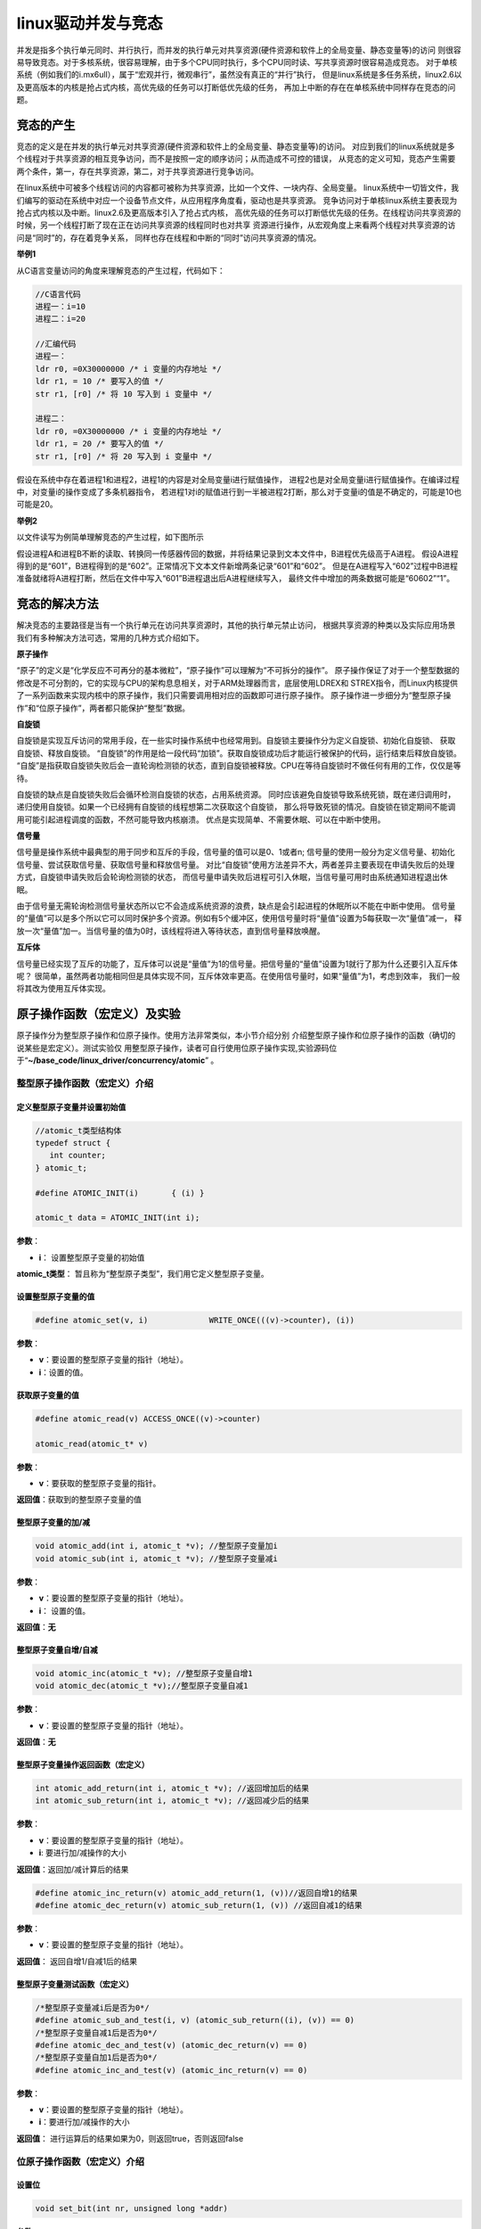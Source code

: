 .. vim: syntax=rst

linux驱动并发与竞态
------------

并发是指多个执行单元同时、并行执行，而并发的执行单元对共享资源(硬件资源和软件上的全局变量、静态变量等)的访问
则很容易导致竞态。对于多核系统，很容易理解，由于多个CPU同时执行，多个CPU同时读、写共享资源时很容易造成竞态。
对于单核系统（例如我们的i.mx6ull），属于“宏观并行，微观串行”，虽然没有真正的“并行”执行，
但是linux系统是多任务系统，linux2.6以及更高版本的内核是抢占式内核，高优先级的任务可以打断低优先级的任务，
再加上中断的存在在单核系统中同样存在竞态的问题。

竞态的产生
~~~~~

竞态的定义是在并发的执行单元对共享资源(硬件资源和软件上的全局变量、静态变量等)的访问。
对应到我们的linux系统就是多个线程对于共享资源的相互竞争访问，而不是按照一定的顺序访问；从而造成不可控的错误，
从竞态的定义可知，竞态产生需要两个条件，第一，存在共享资源，第二，对于共享资源进行竞争访问。

在linux系统中可被多个线程访问的内容都可被称为共享资源，比如一个文件、一块内存、全局变量。
linux系统中一切皆文件，我们编写的驱动在系统中对应一个设备节点文件，从应用程序角度看，驱动也是共享资源。
竞争访问对于单核linux系统主要表现为抢占式内核以及中断。linux2.6及更高版本引入了抢占式内核，
高优先级的任务可以打断低优先级的任务。在线程访问共享资源的时候，另一个线程打断了现在正在访问共享资源的线程同时也对共享
资源进行操作，从宏观角度上来看两个线程对共享资源的访问是“同时”的，存在着竞争关系，
同样也存在线程和中断的“同时”访问共享资源的情况。

**举例1**

从C语言变量访问的角度来理解竞态的产生过程，代码如下：

.. code-block:: c

   //C语言代码
   进程一：i=10
   进程二：i=20

   //汇编代码
   进程一：
   ldr r0, =0X30000000 /* i 变量的内存地址 */
   ldr r1, = 10 /* 要写入的值 */
   str r1, [r0] /* 将 10 写入到 i 变量中 */

   进程二：
   ldr r0, =0X30000000 /* i 变量的内存地址 */
   ldr r1, = 20 /* 要写入的值 */
   str r1, [r0] /* 将 20 写入到 i 变量中 */

假设在系统中存在着进程1和进程2，进程1的内容是对全局变量i进行赋值操作，
进程2也是对全局变量i进行赋值操作。在编译过程中，对变量i的操作变成了多条机器指令，
若进程1对i的赋值进行到一半被进程2打断，那么对于变量i的值是不确定的，可能是10也可能是20。

**举例2**

以文件读写为例简单理解竞态的产生过程，如下图所示

.. image:: ./media/concur002.png
   :align: center
   :alt: 竞态02|

假设进程A和进程B不断的读取、转换同一传感器传回的数据，并将结果记录到文本文件中，B进程优先级高于A进程。
假设A进程得到的是“601”，B进程得到的是“602”。正常情况下文本文件新增两条记录“601”和“602”。
但是在A进程写入“602”过程中B进程准备就绪将A进程打断，然后在文件中写入“601”B进程退出后A进程继续写入，
最终文件中增加的两条数据可能是“60602”“1”。


竞态的解决方法
~~~~~~~

解决竞态的主要路径是当有一个执行单元在访问共享资源时，其他的执行单元禁止访问，
根据共享资源的种类以及实际应用场景我们有多种解决方法可选，常用的几种方式介绍如下。


**原子操作**

“原子”的定义是“化学反应不可再分的基本微粒”，“原子操作”可以理解为“不可拆分的操作”。
原子操作保证了对于一个整型数据的修改是不可分割的，它的实现与CPU的架构息息相关，对于ARM处理器而言，底层使用LDREX和
STREX指令，而Linux内核提供了一系列函数来实现内核中的原子操作，我们只需要调用相对应的函数即可进行原子操作。
原子操作进一步细分为“整型原子操作”和“位原子操作”，两者都只能保护“整型”数据。

**自旋锁**

自旋锁是实现互斥访问的常用手段，在一些实时操作系统中也经常用到。自旋锁主要操作分为定义自旋锁、初始化自旋锁、
获取自旋锁、释放自旋锁。 “自旋锁”的作用是给一段代码“加锁”。获取自旋锁成功后才能运行被保护的代码，运行结束后释放自旋锁。
“自旋”是指获取自旋锁失败后会一直轮询检测锁的状态，直到自旋锁被释放。CPU在等待自旋锁时不做任何有用的工作，仅仅是等待。

自旋锁的缺点是自旋锁失败后会循环检测自旋锁的状态，占用系统资源。
同时应该避免自旋锁导致系统死锁，既在递归调用时，递归使用自旋锁。如果一个已经拥有自旋锁的线程想第二次获取这个自旋锁，
那么将导致死锁的情况。自旋锁在锁定期间不能调用可能引起进程调度的函数，不然可能导致内核崩溃。
优点是实现简单、不需要休眠、可以在中断中使用。

**信号量**

信号量是操作系统中最典型的用于同步和互斥的手段，信号量的值可以是0、1或者n;
信号量的使用一般分为定义信号量、初始化信号量、尝试获取信号量、获取信号量和释放信号量。
对比“自旋锁”使用方法差异不大，两者差异主要表现在申请失败后的处理方式，自旋锁申请失败后会轮询检测锁的状态，
而信号量申请失败后进程可引入休眠，当信号量可用时由系统通知进程退出休眠。


由于信号量无需轮询检测信号量状态所以它不会造成系统资源的浪费，缺点是会引起进程的休眠所以不能在中断中使用。
信号量的“量值”可以是多个所以它可以同时保护多个资源。例如有5个缓冲区，使用信号量时将“量值”设置为5每获取一次“量值”减一，
释放一次“量值”加一。当信号量的值为0时，该线程将进入等待状态，直到信号量释放唤醒。

**互斥体**

信号量已经实现了互斥的功能了，互斥体可以说是“量值”为1的信号量。把信号量的“量值”设置为1就行了那为什么还要引入互斥体呢？
很简单，虽然两者功能相同但是具体实现不同，互斥体效率更高。在使用信号量时，如果“量值”为1，考虑到效率，
我们一般将其改为使用互斥体实现。

原子操作函数（宏定义）及实验
~~~~~~~~~~~~~~~~~

原子操作分为整型原子操作和位原子操作。使用方法非常类似，本小节介绍分别
介绍整型原子操作和位原子操作的函数（确切的说某些是宏定义）。测试实验仅
用整型原子操作，读者可自行使用位原子操作实现,实验源码位于“**~/base_code/linux_driver/concurrency/atomic**” 。

整型原子操作函数（宏定义）介绍
^^^^^^^^^^^^^^^

定义整型原子变量并设置初始值
''''''''''''''''''''''''''''

.. code-block:: c

   //atomic_t类型结构体
   typedef struct {
      int counter;
   } atomic_t;

   #define ATOMIC_INIT(i)	{ (i) }

   atomic_t data = ATOMIC_INIT(int i);


**参数**：  

- **i**： 设置整型原子变量的初始值

**atomic_t类型**： 暂且称为“整型原子类型”，我们用它定义整型原子变量。


设置整型原子变量的值
''''''''''''''''

.. code-block:: c

   #define atomic_set(v, i)		WRITE_ONCE(((v)->counter), (i))


**参数**：

- **v**：要设置的整型原子变量的指针（地址）。
- **i**：设置的值。


获取原子变量的值
''''''''''''''''

.. code-block:: c

   #define atomic_read(v) ACCESS_ONCE((v)->counter)

   atomic_read(atomic_t* v)

**参数**：

- **v**：要获取的整型原子变量的指针。

**返回值**：获取到的整型原子变量的值

整型原子变量的加/减
''''''''''''''''''''

.. code-block:: c

   void atomic_add(int i, atomic_t *v); //整型原子变量加i
   void atomic_sub(int i, atomic_t *v); //整型原子变量减i

**参数**：

- **v**：要设置的整型原子变量的指针（地址）。
- **i**： 设置的值。

**返回值**：**无**


整型原子变量自增/自减
''''''''''''''''''''

.. code-block:: c

   void atomic_inc(atomic_t *v); //整型原子变量自增1
   void atomic_dec(atomic_t *v);//整型原子变量自减1

**参数**：

- **v**：要设置的整型原子变量的指针（地址）。

**返回值**：**无**

整型原子变量操作返回函数（宏定义）
''''''''''''''''''''''''''

.. code-block:: c

   int atomic_add_return(int i, atomic_t *v); //返回增加后的结果
   int atomic_sub_return(int i, atomic_t *v); //返回减少后的结果

**参数**：

- **v**：要设置的整型原子变量的指针（地址）。
- **i**: 要进行加/减操作的大小

**返回值**：返回加/减计算后的结果


.. code-block:: c

   #define atomic_inc_return(v) atomic_add_return(1, (v))//返回自增1的结果
   #define atomic_dec_return(v) atomic_sub_return(1, (v)) //返回自减1的结果

**参数**：

- **v**：要设置的整型原子变量的指针（地址）。

**返回值**：
返回自增1/自减1后的结果


整型原子变量测试函数（宏定义）
''''''''''''''''''''''''''

.. code-block:: c

   /*整型原子变量减i后是否为0*/
   #define atomic_sub_and_test(i, v) (atomic_sub_return((i), (v)) == 0)
   /*整型原子变量自减1后是否为0*/
   #define atomic_dec_and_test(v) (atomic_dec_return(v) == 0)
   /*整型原子变量自加1后是否为0*/
   #define atomic_inc_and_test(v) (atomic_inc_return(v) == 0)

**参数**：

- **v**：要设置的整型原子变量的指针（地址）。
- **i**：要进行加/减操作的大小

**返回值**：
进行运算后的结果如果为0，则返回true，否则返回false



位原子操作函数（宏定义）介绍
^^^^^^^^^^^^^^^

设置位
'''''''''''''''''''

.. code-block:: c

   void set_bit(int nr, unsigned long *addr)

**参数**：

- **addr**：指定要设置的地址。
- **nr**：指定设置哪一位 ，如果地址指定的数据是32位的，那么nr可取0~31。

**返回值**：**无**

设置位作用是将某一位置1。

清除位
''''''''''''''

.. code-block:: c

   void clear_bit(int nr, unsigned long *addr)

**参数**：

- **addr**：指定要设置的地址。
- **nr**：指定清除哪一位 ，如果地址指定的数据是32位的，那么nr可取0~31。

**返回值**：**无**

清除位作用是将某一位清0。


改变位
''''''''

.. code-block:: c

   void change_bit(int nr, unsigned long *addr);


**参数**：

- **addr**：指定要设置的地址。
- **nr**：指定翻转哪一位 ，如果地址指定的数据是32位的，那么nr可取0~31。

**返回值**：**无**

改变位作用就是翻转某一位的值，是0就变为1，是1就变为0。


测试位
'''''''''''''

.. code-block:: c

   int test_bit(int nr, const volatile unsigned long *addr)

**参数**：

- **addr**：指定要设置的地址。
- **nr**：指定获取哪一位 ，如果地址指定的数据是32位的，那么nr可取0~31。

**返回值**：返回nr位的值

测试位作用就是获取某一位的值。

测试并操作位
''''''''''''''

.. code-block:: c

   /*测试并设置位*/

   int test_and_set_bit(int nr, volatile unsigned long *addr);
   /*测试并清除位*/
   int test_and_clear_bit(int nr, volatile unsigned long *addr);
   /*测试并反转位*/
   int test_and_change_bit(int nr, volatile unsigned long *addr);

上述函数等同于先执行test_bit函数然后再执行xxx_bit函数（xxx,指 set、clear、change）

**参数**：

- **addr**：指定要设置的地址。
- **nr**：指定获取哪一位 ，如果地址指定的数据是32位的，那么nr可取0~31。

**返回值**：返回nr位的值

原子操作函数（宏定义）很多，但都非常简单，特别注意的是在程序中要使用以上提供的函数实现想要的功能，
切记不能自行使用“+”、“-”等等操作原子操作数。


整型原子操作实验
^^^^^^^^^^^^^^

本实验使用整型原子变量保护驱动程序不被多次打开，既驱动打开一次之后，在退
出之前其他进程无法再次打开驱动。实验在“~/base_code/linux_driver/led_cdev”字符设备驱动基础上修改得到，修改的主要的内容
包括在在驱动中添加整型原子操作、添加测试应用程序。修改完成后的源码位于“**~/base_code/linux_driver/concurrency/atomic**”

修改驱动程序
''''''

只需要在驱动程序的.open和.release函数中添加整型原子相关操作即可，修改之后的源码如下所示（省略了大量未修改的代码）。


.. code-block:: c
   :caption: 驱动程序修改内容
   :linenos:  

   /*---------------以下代码省略-----------------*/
   
   /*---------------第一部分-----------------*/
   static atomic_t test_atomic = ATOMIC_INIT(1);
   
   static int led_chrdev_open(struct inode *inode, struct file *filp)
   {
   
       /*---------------以下代码省略-----------------*/
   
       /*---------------第二部分-----------------*/
   
   	if(atomic_read(&test_atomic))
   	{
   		atomic_set(&test_atomic,0);
   	}
       else
       {
   		printk("\n driver on using!  open failed !!!\n");
   		return - EBUSY;
       }
       
       
   	printk("open \n");
       /*---------------以下代码省略-----------------*/
   
   	return 0;
   }
   
   static int led_chrdev_release(struct inode *inode, struct file *filp)
   {
       /*---------------以下代码省略-----------------*/
   
       /*---------------第三部分-----------------*/
       atomic_set(&test_atomic,1);
   	printk("\n finished  !!!\n");
   
   	return 0;
   }
   
   
   static struct file_operations led_chrdev_fops = {
   	.owner = THIS_MODULE,
   	.open = led_chrdev_open,
   	.release = led_chrdev_release,
   	.write = led_chrdev_write,
   };


相比原驱动，修改内容很少。结合代码介绍如下：

- 代码第4行：定义并初始化整型原子变量。初始值设置为1，表示驱动还未被占用。
- 代码13-21行：在.open函数的开始处添加多整型原子变量值的检测，如果为1则将其设置为0（表示驱动已经被占用）并继续正常运行。
  否则输出提示信息“driver on using! open failed !!!”并返回 “- EBUSY”错误码表示驱动已经被打开并且没有退出。
- 代码30-39行：在.release函数的末尾使用atomic_set将整型原子变量的值重新设置为1，表示已经退出。

编译驱动程序：


.. code-block:: c

   make ARCH=arm CROSS_COMPILE=arm-linux-gnueabihf-

编写测试应用程序
''''''''

测试应用程序的目的是验证整型原子变量能否保护驱动程序不被多次打开。测试程序源码如下所示，完整内容请参考本小节配套例程。

.. code-block:: c
   :caption: 整型原子变量测试应用程序
   :linenos:  

   int main(int argc, char *argv[])
   {
   
       /*--------------第一部分---------------*/
       /*判断输入的命令是否合法*/
       if(argc != 2)
       {
           printf(" commend error ! \n");
           return -1;
       }
   
       /*--------------第二部分---------------*/
       /*打开文件*/
       int fd = open("/dev/led_chrdev0", O_RDWR);
       if(fd < 0)
       {
   		printf("open file : %s failed !\n", argv[0]);
   		return -1;
   	}
       
       /*--------------第三部分---------------*/
       /*判断命令的有效性*/
       /*写入命令*/
       int error = write(fd,argv[1],sizeof(argv[1]));
       if(error < 0)
       {
           printf("write file error! \n");
           close(fd);
           /*判断是否关闭成功*/
       }
   
       /*--------------第四部分---------------*/
       sleep(15);  //休眠5秒
   
       /*关闭文件*/
       error = close(fd);
       if(error < 0)
       {
           printf("close file error! \n");
       }
       return 0;
   }

代码大致分为四部分，介绍如下：

- 代码6-10行：第一部分，检测输入的命令是否合法，在运行应用程序时需要传递一个参数，
  格式是“./<应用程序路径> <参数>”。为简化代码这里只是检测输入的命令长度是否为2。
- 代码14-19行：打开led灯的设备节点文件。在驱动中我们使用一个主设备号和三个次设备号三个LED灯的设备节点文件是独立的，
  我们这里只使用红灯的设备节点文件“led_chrdev0”
- 代码24-30行：使用“write”函数写入命令。
- 代码33行：休眠15秒。休眠的目的是模拟驱动程序正在被使用，休眠时间可根据需要自己设定。



编译应用程序：

编译命令：

.. code-block:: c

   arm-linux-gnueabihf-gcc <源文件路径> -o <输出文件名>

以本实验为例，源文件名“main.c”则在源码目录下的编译命令为：

.. code-block:: c

   arm-linux-gnueabihf-gcc ./main.c -o main

下载验证
''''

将前两小节编译得到的驱动程序和应用程序拷贝到开发板中。
（推荐使用NFS共享文件夹，如果无法连接开发板和电脑可以先将程序拷贝到U盘或者SD卡，然后再将它们挂载到开发板）。

加载驱动程序


以本章配套源码为例，加载命令：

.. code-block:: c

   insmod ./led_cdev.ko

运行应用程序开始测试


我们的目的是测试驱动程序能否被打开两次，首先在后台运行应用程序“./main 0 &”，这个程序将会运行15秒，
在十五秒之内再次运行“./main 1 &”，正常情况下由于第一次程序还没有退出第二次会打开失败。实际实现现象如下所示。

1. 在后台运行测试应用程序并点亮led灯

命令：

.. code-block:: c

   ./main 0 &

执行结果如下所示：

.. image:: ./media/concur003.png
   :align: center
   :alt: 竞态03|

2. 在上一个应用程序退出之前再次运行应用程序

命令：

.. code-block:: c

   ./main 1

执行结果如下所示：

.. image:: ./media/concur004.png
   :align: center
   :alt: 竞态04|

3. 等待应用程序运行结束。

.. image:: ./media/concur005.png
   :align: center
   :alt: 竞态05|

4. 等待结束后再次运行应用程序

命令：

.. image:: ./media/concur006.png
   :align: center
   :alt: 竞态06|

从上面实验可以看出，第一次运行的应用程序释放驱动之前其他
线程是无法打开驱动的。实现了我们的预定目标。

自旋锁操作函数（宏定义）及实验
~~~~~~~~~~~~~~~

和整型原子变量类似，linux提供了一系列函数（宏定义）来操作自旋锁。
我们先介绍自旋锁相关的函数然后在整型原子变量实验基础上完成实验。
实验源码位于“**~/base_code/linux_driver/concurrency/spinlock**”

自旋锁相关函数
^^^^^^^

定义自旋锁
'''''''''

.. code-block:: c

   typedef struct {
      struct lock_impl internal_lock;
   } spinlock_t;


spinlock_t用来描述自旋锁结构体，使用自旋锁前应先定义一个spinlock_t类型的变量。

初始化自旋锁
''''''''''''

.. code-block:: c

   void spin_lock_init(spinlock_t *lock);

**参数：**

- **lock**：spinlock_t类型指针。

**返回值**：**无**

该函数用来初始化自旋锁。


获取自旋锁
''''''''''''

linux提供了两种获得自旋锁的方法，介绍如下：

**获取自旋锁函数**：

.. code-block:: c

   void spin_lock(spinlock_t *lock);

**参数：**

- **lock**：spinlock_t类型指针。

**返回值**：**无**

获取自旋锁成功则继续向下执行，否则进行将会一直轮询检测直到获取成功。

**尝试获取自旋锁函数**：

.. code-block:: c

   int spin_trylock(spinlock_t *lock);

**参数：**

- **lock**：spinlock_t类型指针。

**返回值**：

- **成功**：返回“true”
- **失败**：返回“false”

无论返回的结果如何程序都会继续向下执行。

释放自旋锁
''''''''''''

.. code-block:: c

   void spin_unlock(spinlock_t *lock);


**参数：**

- **lock**：spinlock_t类型指针。

**返回值**：**无**

释放自旋锁函数和获取自旋锁函数一般成对存在。

以上自旋锁操作函数（宏定义）只能解决来自别的CPU和进程间的抢占（抢占式内核），CPU不受控制。简单来说，
函数spin_lock只是关闭了linux 内核的抢占调度，并没有关闭中断，如果想要把中断关掉，需要使如下函数。

获取自旋锁并关中断
''''''''''''''''''''

.. code-block:: c

   void spin_lock_irq(spinlock_t *lock);

**参数：**

- **lock**：spinlock_t类型指针。

**返回值**：**无**

此函数相当于同时执行获取自旋锁函数“spin_lock”和关中断函数“local_irq_disable”。

释放自旋锁并开中断
''''''''''''''''''

.. code-block:: c

   void spin_unlock_irq(spinlock_t *lock);

**参数：**

- **lock**：spinlock_t类型指针。

**返回值**：**无**

此函数与上一个函数“spin_lock_irq”成对存在，用法相似。

获取自旋锁并保存中断状态字
'''''''''''''''''''''''''

.. code-block:: c

   spin_lock_irqsave(lock, flags)

**参数：**

- **lock**：指定自旋锁。
- **flags**：指定中断状态字。

我们还没有介绍中断，该函数不过多介绍，使用到时我们再详细介绍。
与它成对使用的函数还有“spin_unlock_irqrestore”释放自旋锁并恢复中断状态字。

自旋锁测试实验
^^^^^^^

与原子操作实验类似，我们在字符设备驱动基础上完成该实验。修改之前的字符设备
驱动源码“~/base_code/linux_driver/led_cdev”。修改的主要的内
容包括在在驱动中添加自旋锁、添加测试应用程序。修改完成后的源
码位于“**~/base_code/linux_driver/concurrency/spinlock**”。

修改Makefile文件
''''''''''''

将源文件名对应的.o文件添加到Makefile中，如下所示。

.. code-block:: c
   :caption: Makefile文件
   :linenos: 

   KERNEL_DIR = /home/fire2/ebf-buster-linux
   
   obj-m := spinlock.o
   
   all:
   	$(MAKE) -C $(KERNEL_DIR) M=$(CURDIR) modules
   	
   .PHONY:clean
   clean:
   	$(MAKE) -C $(KERNEL_DIR) M=$(CURDIR) clean
   
   	echo 1 >/dev/led_chrdev0



修改驱动程序
''''''

驱动程序修改内容较少，主要包括添加自旋锁、初始化自旋锁以及使用“上锁”、“释放锁”函数
保护一段代码。源码如下所示（只列出了修改内容，完整源码请参考配套历程）。


.. code-block:: c
   :caption: 自旋锁驱动程序修改内容
   :linenos:  

   #include <linux/init.h>
   #include <linux/module.h>
   #include <linux/cdev.h>
   #include <linux/fs.h>
   #include <linux/uaccess.h>
   #include <linux/io.h>
   #include <linux/delay.h>
   
   /*-------------以下代码省略-------------*/
   
   /*------------------第一部分修改，定义自旋锁---------------*/
   /*定义一个自旋锁*/
   spinlock_t s_lock;
   
   static ssize_t led_chrdev_write(struct file *filp, const char __user *buf,
   								size_t count, loff_t *ppos)
   {
   	unsigned long val = 0;
   	unsigned long ret = 0;
   	unsigned long i;
   
   	int tmp = count;
   
   	kstrtoul_from_user(buf, tmp, 10, &ret);
   	struct led_chrdev *led_cdev = (struct led_chrdev *)filp->private_data;
   
   /*------------------第二部分修改，保护“临界”资源 ---------------*/
   	spin_lock(&s_lock);
   	for (i = ret; i > 0; i--)
   	{
   		printk("the data is %ld \n", i);
   
   		/*点亮led 灯*/
   		val &= ~(0x01 << led_cdev->led_pin);
   		iowrite32(val, led_cdev->va_dr);
   		mdelay(100);
   
   		/*熄灭led 灯*/
   		val |= (0x01 << led_cdev->led_pin); 
   		iowrite32(val, led_cdev->va_dr);
   		mdelay(100);
   	}
   	spin_unlock(&s_lock);
   
   
   	*ppos += tmp;
   	return tmp;
   }
   
   static struct file_operations led_chrdev_fops = {
   	.owner = THIS_MODULE,
   	.open = led_chrdev_open,
   	.release = led_chrdev_release,
   	.write = led_chrdev_write,
   };
   
   
   
   /*驱动入口*/
   static __init int led_chrdev_init(void)
   {
   	int i = 0;
   	dev_t cur_dev;
       /*-------------以下代码省略-------------*/
   
   /*------------------第三部分修改，初始化自旋锁 ---------------*/
   	spin_lock_init(&s_lock);
   	return 0;
   }


程序中我们修改了三个地方，结合代码介绍如下：

- 代码13行：定义一个自旋锁。由于自旋锁要被两个进程调用，所有这里使用全局变量定义它。
- 代码28-43行：使用spin_lock函数和spin_unlock函数保护一段代码。根据自旋锁的特性，自旋锁不适合保护哪些耗时的操作，
  但是为更好的观察实现现象这里使用for循环和延时函数模拟一个耗时的过程，实际程序中不会这么做。
  这段代码会循环执行“ret”次，ret是我们运行应用程序时传入的一个参数，每次循环LED闪烁一次，间隔100ms。
- 代码67行：初始化自旋锁。自旋锁初始化放到了驱动程序的进入函数，防止被多次初始化。


编写测试应用程序
''''''''

测试应用程序的工作是启动两个线程，然后分别打开led灯设备节点文件“led_chrdev0”和led灯设备节点文件“led_chrdev1”。
“led_chrdev0”对应RGB灯的红灯，“led_chrdev1”对应RGB灯的绿灯，它们拥有相同的主设备号，在驱动中共用“.write”函数。
在上一小节我们在“.write”函数中添加了自旋锁，所以两个线程会“依次”通过“受保护的代码片段”。测试代码如下所示。


.. code-block:: c
   :caption: 自旋锁测试应用程序
   :linenos:  

   #include <stdio.h>
   #include <unistd.h>
   #include <fcntl.h>
   #include <string.h>
   
   /*多线程需要用到的头文件*/
   #include <sys/types.h>
   #include <unistd.h>
   
   int main(int argc, char *argv[])
   {
   
       pid_t pid; //用于保存 fork 函数返回的父、子线程的PID
       int fd;  //文件描述符
       
   /*---------------第一部分------------------*/
       /*判断输入的命令是否合法*/
       if (argc != 2)
       {
           printf(" commend error ! \n");
           return -1;
       }
   
   /*---------------第二部分------------------*/
       pid = fork();
       if (pid < 0)
       {
           /*fork 函数执行错误*/
           printf("\n fork error ！！\n");
           return -1;
       }
   
   /*---------------第三部分------------------*/
       if (0 == pid)
       {
           printf("\n child! \n");
           /*这里是子线程*/
           fd = open("/dev/led_chrdev0", O_RDWR); //打开设 "led_chrdev0"
           if (fd < 0)
           {
               printf("\n open file : /dev/led_chrdev0 failed !!!\n");
               return -1;
           }
   
           /*写入命令*/
           int error = write(fd, argv[1], sizeof(argv[1]));
           if (error < 0)
           {
               printf("write file error! \n");
               close(fd);
               /*判断是否关闭成功*/
           }
   
           /*关闭文件*/
           error = close(fd);
           if (error < 0)
           {
               printf("close file error! \n");
           }
       }
   /*---------------第四部分------------------*/
       else
       {
           printf("\n parent! \n");
           /*这里是父进程*/
           fd = open("/dev/led_chrdev1", O_RDWR); //打开设 "led_chrdev1"
           if (fd < 0)
           {
               printf("\n open file : /dev/led_chrdev1 failed !!!\n");
               return -1;
           }
   
           /*写入命令*/
           int error = write(fd, argv[1], sizeof(argv[1]));
           if (error < 0)
           {
               printf("write file error! \n");
               close(fd);
               /*判断是否关闭成功*/
           }
   
           /*关闭文件*/
           error = close(fd);
           if (error < 0)
           {
               printf("close file error! \n");
           }
       }
   
       return 0;
   }


代码大致分为四部分，结合代码介绍如下：

- 代码18-22行：判断命令长度是否符合要求。执行应用程序时要加一个参数指定循环次数，命令格式为“./<应用程序> <循环次数>”。
- 代码25-31行：使用函数fork创建子线程并检测创建是否成功。
- 代码34-60行：在子线程中依次打开、写入、关闭 “/dev/led_chrdev0”设备节点。
- 代码63-88行，在父线程中依次打开、写入、关闭“/dev/led_chrdev1”设别节点。

父进程与子进程都会调用“.write”函数，并且在.write函数中使用自旋锁保护了一段耗时的代码。

实验现象。
''''''''

在驱动所在目录下执行如下命令编译驱动：

编译命令：

.. code-block:: c

   make ARCH=arm CROSS_COMPILE=arm-linux-gnueabihf-

以本章配套源码为例，编译成功后会在源码目录下生成“spinlock.ko”文件，将其拷贝到开发板即可。

在应用程序所在目录下执行如下命令编译测试应用程序：

编译命令：

.. code-block:: c

   arm-linux-gnueabihf-gcc <源文件路径> -o <输出文件名>

以本实验为例，源文件名“test_app.c”则在源码目录下的编译命令为：

.. code-block:: c

   arm-linux-gnueabihf-gcc ./ test_app.c -o test_app

编译成功后将生成的“test_app”拷贝到开发板中。

测试步骤如下所示：

1. 加载驱动

.. code-block:: c

   执行“insmod <驱动所在路径>”加载驱动

2. 运行应用程序

.. code-block:: c

   执行 “./test_app 10”命令，执行结果如下所示：

信号量试验

.. image:: ./media/concur007.png
   :align: center
   :alt: 竞态07|

控制台输出内容上图所示，输出的数字是连续的。开发板的现象是绿灯闪烁10次之后红灯闪烁。

3. 屏蔽掉自旋锁相关代码再次编译驱动，下载运行试验现象如下。

.. image:: ./media/concur008.png
   :align: center
   :alt: 竞态08|

控制台输出内容上图所示，输出的数字是不连续的，父进程与子进程交替输出。开发板的现象是绿灯闪烁一次之后闪烁黄灯
（红色+绿色显示黄色），由于不同情况下子、父进程执行情况不同实现现象可能稍有差异。


信号量操作函数（宏定义）及试验
~~~~~~~~~~~~~~~

信号量与自旋锁的使用方法非常类似，包括定义信号量、初始化信号量、获取信号量、释放信号量。我们
先介绍信号量操作函数，然后编写程序测试程序深入理解信号量。实验源码位于“~/base_code/linux_driver/concurrency/semaphore”

信号量操作函数（宏定义）介绍
^^^^^^^^^^^^^^

定义信号量
'''''''''''''

结构体

.. code-block:: c

   struct semaphore {
   raw_spinlock_t    lock;
   unsigned int      count;
   struct list_head  wait_list;
   };

用于定义信号量。

初始化信号量
''''''''''''''

.. code-block:: c

   static inline void sema_init(struct semaphore *sem, int val);

**参数：**

- **参数sem**：指定要初始化的信号量。
- **参数val**：信号量的初始值。

**返回值**：**无**

获取信号量
''''''''''

.. code-block:: c

   void down(struct semaphore *sem);

**参数：**

- **参数sem**：指定要获取的信号量，

**返回值**：**无**

该函数每执行一次，信号量的值就会减1。如果申请时信号量已经为0则获取失败，
进程将会休眠并且不能被信号打断，该函数不能用在中断的上下文中。



.. code-block:: c

   int down_interruptible(struct semaphore *sem);

**参数：**

- **参数sem**：指定要获取的信号量，

**返回值**：**无**

函数down_interruptible和上面函数作用差不多，获取信号量失败同样会进入休眠，
但是休眠可以被信号打断，并且函数会返回非0值，该函数可以用在中断的上下文中而函数down不可以。


尝试获取信号量
'''''''''''''

.. code-block:: c

   int down_trylock(struct semaphore *sem);

**参数：**
- **参数sem**：指定要获取的额信号量，

**返回值**：

- **成功**：返回0
- **失败**：返回非零值

该函数不会导致进程休眠，可以用在中断的上下文中。

释放信号量
'''''''''''''

.. code-block:: c

   void up(struct semaphore *sem);


**参数：**

- **参数sem**：指定要释放的信号量，

**返回值**：**无**

该函数用于释放信号量，信号量加一。

信号量测试实验
^^^^^^^

信号量测试实验在自旋锁实验基础上修改得到。我们只需要修改驱动程序和Makefile文件，在驱动程序中使用信号量操作函
数替换自旋锁操作函数，在Makefiel中只需要修改目标文件名即可。
实验源码位于“**~/base_code/linux_driver/concurrency/semaphore**”


修改驱动程序
''''''

修改之后驱动代码如下所示。（这里只列出了部分代码，完整内容请参考本章配套历程）。


.. code-block:: c
   :caption: 信号量试验驱动部分代码
   :linenos:  

   #include <linux/init.h>
   #include <linux/module.h>
   #include <linux/cdev.h>
   #include <linux/fs.h>
   #include <linux/uaccess.h>
   #include <linux/io.h>
   #include <linux/delay.h>
   
   #define DEV_NAME "led_chrdev"
   #define DEV_CNT (3)
   
   static dev_t devno;
   struct class *led_chrdev_class;
   
   
   /*---------------第一部分------------------*/
   /*定义一个自旋锁*/
   // spinlock_t s_lock;
   struct semaphore sema_lock;
   
   static ssize_t led_chrdev_write(struct file *filp, const char __user *buf,
   								size_t count, loff_t *ppos)
   {
   
   /*----------------以下代码省略----------------*/
   
   /*---------------第二部分------------------*/
   	// spin_lock(&s_lock);
   	down(&sema_lock);
   	for (i = ret; i > 0; i--)
   	{
   		printk("the data is %ld \n", i);
   
   		/*点亮led 灯*/
   		val &= ~(0x01 << led_cdev->led_pin);
   		iowrite32(val, led_cdev->va_dr);
   		mdelay(100);
   
   		/*熄灭led 灯*/
   		val |= (0x01 << led_cdev->led_pin); 
   		iowrite32(val, led_cdev->va_dr);
   		mdelay(100);
   	}
   	// spin_unlock(&s_lock);
   	up(&sema_lock);
   
   	*ppos += tmp;
   	return tmp;
   }
   
   static struct file_operations led_chrdev_fops = {
   	.owner = THIS_MODULE,
   	.open = led_chrdev_open,
   	.release = led_chrdev_release,
   	.write = led_chrdev_write,
   };
   
   /*---------------第三部分------------------*/
   /*驱动入口*/
   static __init int led_chrdev_init(void)
   {
   /*----------------以下代码省略----------------*/
   	// spin_lock_init(&s_lock);
   	sema_init(&sema_lock, 1);
   	return 0;
   }

在驱动中修改了三部分内容，使用信号量操作函数替换掉自旋锁操作函数。

- 代码19行：定义了一个信号量sema_lock。
- 代码29行：在.write函数开头获取信号量。
- 代码45行：在.write函数末尾释放信号量。
- 代码64行：在模块的入口函数初始化信号为1。


修改Makefile文件
''''''''''''

Makefile文件同上面小节内容相同，只需要修改目标文件名，和源文件（.c文件）名对应即可，这里便不列出具体代码。


实验现象
''''

程序的编译方法与上一小节相同，这里不再赘述。编译完成后拷贝到开发板即可。以本章配套源码为例，
驱动为“semaphore.ko”,应用程序为“test_app”。

执行“insmod <驱动所在路径>”加载驱动，加载成功执行“./test_app 10”运行应用程序，正常情况下控制台输出内容如下所示。

.. image:: ./media/concur009.png
   :align: center
   :alt: 竞态09|

开发板上的实验现象与自旋锁相同，RGB灯先闪烁绿灯，然后闪烁红灯。不会出现红灯、绿灯同时量（显示黄灯）。

互斥体操作函数（宏定义）及实验
~~~~~~~~~~~~~~~

上一小节我们讲解了信号量的用法，将信号量设置为1则可以实现互斥体的功能，为什么还要
讲解互斥体呢？前面也说过，互斥体比信号量的效率要高。实验源码位于“~/base_code/linux_driver/concurrency/mutex”

互斥体操作函数
^^^^^^^

互斥体的操作函数用法和信号量操作函数使用方法非常相似，可对比学习。互斥体操作函数介绍如下所示。

定义信号量
''''''''''''''

.. code-block:: c

   struct mutex {
      atomic_long_t		owner;
      spinlock_t		wait_lock;
   #ifdef CONFIG_MUTEX_SPIN_ON_OWNER
      struct optimistic_spin_queue osq; /* Spinner MCS lock */
   #endif
      struct list_head	wait_list;
   #ifdef CONFIG_DEBUG_MUTEXES
      void			*magic;
   #endif
   #ifdef CONFIG_DEBUG_LOCK_ALLOC
      struct lockdep_map	dep_map;
   #endif
   };

结构体struct mutex 用于定义信号量。

初始化互斥体
''''''''''''

.. code-block:: c

   mutex_init(struct mutex *lock)

**参数：**

- **lock**：指定要初始化的互斥体。

获取互斥体
'''''''''

.. code-block:: c

   void __sched mutex_lock(struct mutex *lock);

**参数：**
- **lock**：指定要获取的互斥体。

执行该函数相当于“上锁”，释放之前其他线程无法再次获取。获取失败进程将会休眠并且不能被信号打断，
该函数不能用在中断的上下文中。


.. code-block:: c

   int __sched mutex_lock_interruptible(struct mutex *lock);

**参数：**
- **lock**：指定要获取的互斥体。

**返回值**：

- **成功**：返回0
- **失败**：返回非0

mutex_lock_interruptible函数作用和mutex_lock函数类似 获取互斥体失败同样会进入休眠，但是休眠可以被信号打断，
并且函数会返回非0值，该函数可以用在中断的上下文中而函数mutex_lock不可以。

尝试获取互斥体
''''''''''

.. code-block:: c

   int __sched mutex_trylock(struct mutex *lock);

**参数：**
- **lock**：指定要获取的互斥体。

**返回值**：

- **成功**：返回0
- **失败**：返回非0

该函数获取失败不会导致进程休眠，并且可以用于中断的上下文中。


释放互斥体
'''''''''''

.. code-block:: c

   void mutex_unlock (struct semaphore *sem);

互斥体测试实验
^^^^^^^

互斥体的使用方法与信号量几乎完全相同，在信号量测试实验的基础上使用互斥体操作
函数替换信号量操作函数即可。

这里只提供测试源码位于“~/base_code/linux_driver/concurrency/mutex”，这里不再对代码
进行讲解，详细可参考信号量测试实验。


